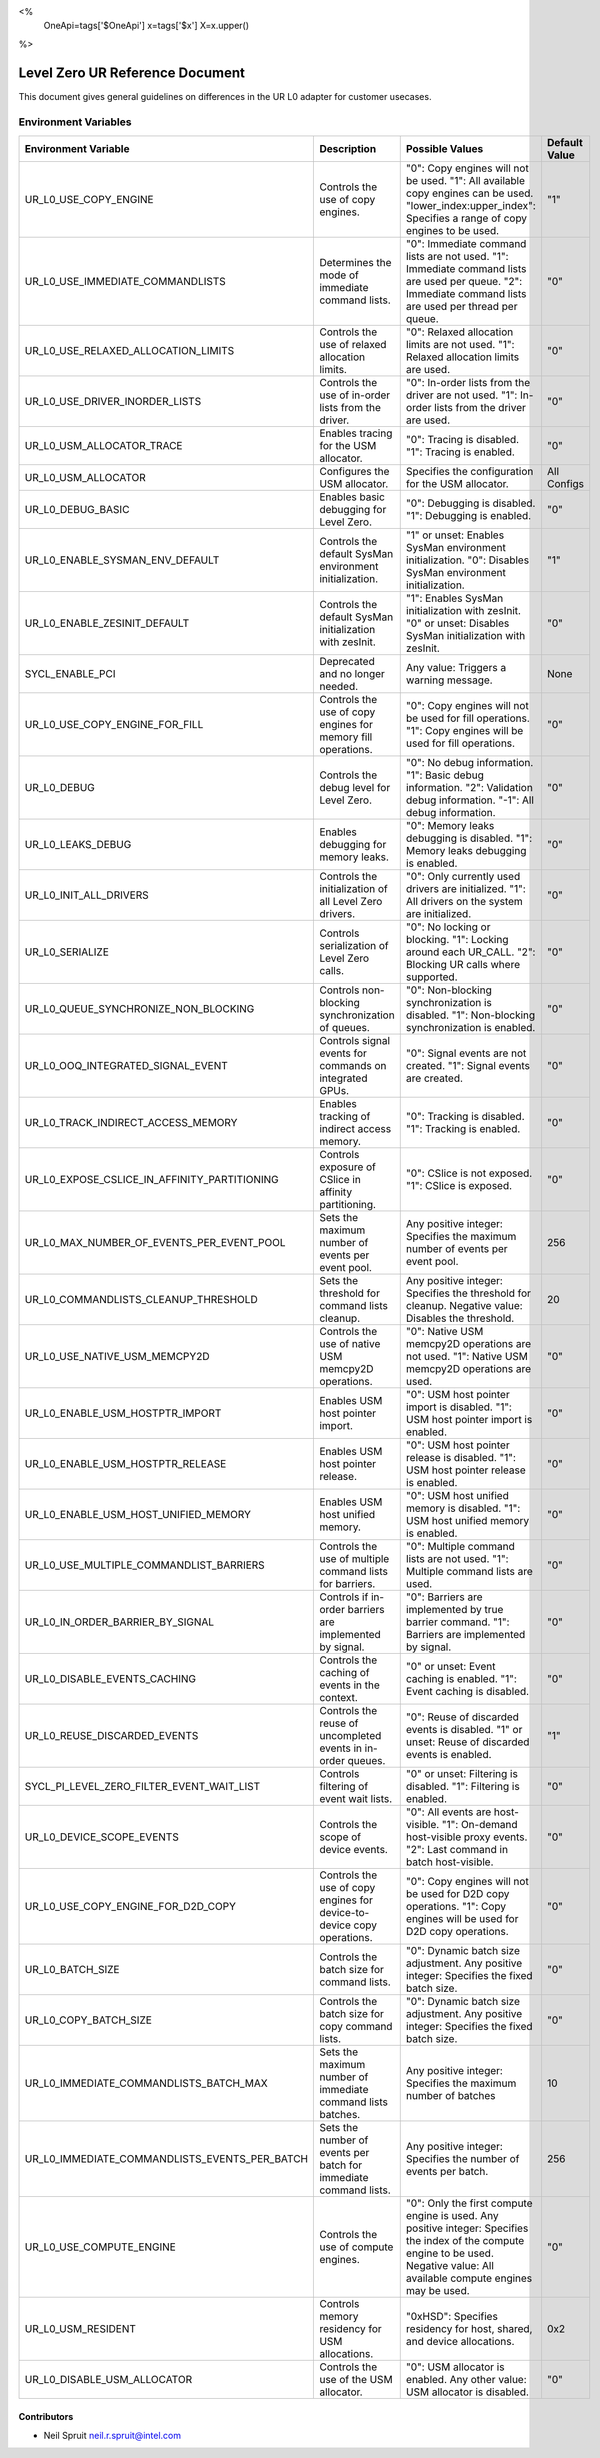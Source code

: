 <%
    OneApi=tags['$OneApi']
    x=tags['$x']
    X=x.upper()
%>

==========================
Level Zero UR Reference Document
==========================

This document gives general guidelines on differences in the UR L0 adapter for customer usecases.

Environment Variables
=====================

+---------------------------------------------+--------------------------------------------------------------+--------------------------------------------------------------+------------------+
| Environment Variable                        | Description                                                  | Possible Values                                              | Default Value    |
+=============================================+==============================================================+==============================================================+==================+
| UR_L0_USE_COPY_ENGINE                       | Controls the use of copy engines.                            | "0": Copy engines will not be used.                          | "1"              |
|                                             |                                                              | "1": All available copy engines can be used.                 |                  |
|                                             |                                                              | "lower_index:upper_index": Specifies a range of copy engines |                  |
|                                             |                                                              | to be used.                                                  |                  |
+---------------------------------------------+--------------------------------------------------------------+--------------------------------------------------------------+------------------+
| UR_L0_USE_IMMEDIATE_COMMANDLISTS            | Determines the mode of immediate command lists.              | "0": Immediate command lists are not used.                   | "0"              |
|                                             |                                                              | "1": Immediate command lists are used per queue.             |                  |
|                                             |                                                              | "2": Immediate command lists are used per thread per queue.  |                  |
+---------------------------------------------+--------------------------------------------------------------+--------------------------------------------------------------+------------------+
| UR_L0_USE_RELAXED_ALLOCATION_LIMITS         | Controls the use of relaxed allocation limits.               | "0": Relaxed allocation limits are not used.                 | "0"              |
|                                             |                                                              | "1": Relaxed allocation limits are used.                     |                  |
+---------------------------------------------+--------------------------------------------------------------+--------------------------------------------------------------+------------------+
| UR_L0_USE_DRIVER_INORDER_LISTS              | Controls the use of in-order lists from the driver.          | "0": In-order lists from the driver are not used.            | "0"              |
|                                             |                                                              | "1": In-order lists from the driver are used.                |                  |
+---------------------------------------------+--------------------------------------------------------------+--------------------------------------------------------------+------------------+
| UR_L0_USM_ALLOCATOR_TRACE                   | Enables tracing for the USM allocator.                       | "0": Tracing is disabled.                                    | "0"              |
|                                             |                                                              | "1": Tracing is enabled.                                     |                  |
+---------------------------------------------+--------------------------------------------------------------+--------------------------------------------------------------+------------------+
| UR_L0_USM_ALLOCATOR                         | Configures the USM allocator.                                | Specifies the configuration for the USM allocator.           | All Configs      |
+---------------------------------------------+--------------------------------------------------------------+--------------------------------------------------------------+------------------+
| UR_L0_DEBUG_BASIC                           | Enables basic debugging for Level Zero.                      | "0": Debugging is disabled.                                  | "0"              |
|                                             |                                                              | "1": Debugging is enabled.                                   |                  |
+---------------------------------------------+--------------------------------------------------------------+--------------------------------------------------------------+------------------+
| UR_L0_ENABLE_SYSMAN_ENV_DEFAULT             | Controls the default SysMan environment initialization.      | "1" or unset: Enables SysMan environment initialization.     | "1"              |
|                                             |                                                              | "0": Disables SysMan environment initialization.             |                  |
+---------------------------------------------+--------------------------------------------------------------+--------------------------------------------------------------+------------------+
| UR_L0_ENABLE_ZESINIT_DEFAULT                | Controls the default SysMan initialization with zesInit.     | "1": Enables SysMan initialization with zesInit.             | "0"              |
|                                             |                                                              | "0" or unset: Disables SysMan initialization with zesInit.   |                  |
+---------------------------------------------+--------------------------------------------------------------+--------------------------------------------------------------+------------------+
| SYCL_ENABLE_PCI                             | Deprecated and no longer needed.                             | Any value: Triggers a warning message.                       | None             |
+---------------------------------------------+--------------------------------------------------------------+--------------------------------------------------------------+------------------+
| UR_L0_USE_COPY_ENGINE_FOR_FILL              | Controls the use of copy engines for memory fill operations. | "0": Copy engines will not be used for fill operations.      | "0"              |
|                                             |                                                              | "1": Copy engines will be used for fill operations.          |                  |
+---------------------------------------------+--------------------------------------------------------------+--------------------------------------------------------------+------------------+
| UR_L0_DEBUG                                 | Controls the debug level for Level Zero.                     | "0": No debug information.                                   | "0"              |
|                                             |                                                              | "1": Basic debug information.                                |                  |
|                                             |                                                              | "2": Validation debug information.                           |                  |
|                                             |                                                              | "-1": All debug information.                                 |                  |
+---------------------------------------------+--------------------------------------------------------------+--------------------------------------------------------------+------------------+
| UR_L0_LEAKS_DEBUG                           | Enables debugging for memory leaks.                          | "0": Memory leaks debugging is disabled.                     | "0"              |
|                                             |                                                              | "1": Memory leaks debugging is enabled.                      |                  |
+---------------------------------------------+--------------------------------------------------------------+--------------------------------------------------------------+------------------+
| UR_L0_INIT_ALL_DRIVERS                      | Controls the initialization of all Level Zero drivers.       | "0": Only currently used drivers are initialized.            | "0"              |
|                                             |                                                              | "1": All drivers on the system are initialized.              |                  |
+---------------------------------------------+--------------------------------------------------------------+--------------------------------------------------------------+------------------+
| UR_L0_SERIALIZE                             | Controls serialization of Level Zero calls.                  | "0": No locking or blocking.                                 | "0"              |
|                                             |                                                              | "1": Locking around each UR_CALL.                            |                  |
|                                             |                                                              | "2": Blocking UR calls where supported.                      |                  |
+---------------------------------------------+--------------------------------------------------------------+--------------------------------------------------------------+------------------+
| UR_L0_QUEUE_SYNCHRONIZE_NON_BLOCKING        | Controls non-blocking synchronization of queues.             | "0": Non-blocking synchronization is disabled.               | "0"              |
|                                             |                                                              | "1": Non-blocking synchronization is enabled.                |                  |
+---------------------------------------------+--------------------------------------------------------------+--------------------------------------------------------------+------------------+
| UR_L0_OOQ_INTEGRATED_SIGNAL_EVENT           | Controls signal events for commands on integrated GPUs.      | "0": Signal events are not created.                          | "0"              |
|                                             |                                                              | "1": Signal events are created.                              |                  |
+---------------------------------------------+--------------------------------------------------------------+--------------------------------------------------------------+------------------+
| UR_L0_TRACK_INDIRECT_ACCESS_MEMORY          | Enables tracking of indirect access memory.                  | "0": Tracking is disabled.                                   | "0"              |
|                                             |                                                              | "1": Tracking is enabled.                                    |                  |
+---------------------------------------------+--------------------------------------------------------------+--------------------------------------------------------------+------------------+
| UR_L0_EXPOSE_CSLICE_IN_AFFINITY_PARTITIONING| Controls exposure of CSlice in affinity partitioning.        | "0": CSlice is not exposed.                                  | "0"              |
|                                             |                                                              | "1": CSlice is exposed.                                      |                  |
+---------------------------------------------+--------------------------------------------------------------+--------------------------------------------------------------+------------------+
| UR_L0_MAX_NUMBER_OF_EVENTS_PER_EVENT_POOL   | Sets the maximum number of events per event pool.            | Any positive integer: Specifies the maximum number of events | 256              |
|                                             |                                                              | per event pool.                                              |                  |
+---------------------------------------------+--------------------------------------------------------------+--------------------------------------------------------------+------------------+
| UR_L0_COMMANDLISTS_CLEANUP_THRESHOLD        | Sets the threshold for command lists cleanup.                | Any positive integer: Specifies the threshold for cleanup.   | 20               |
|                                             |                                                              | Negative value: Disables the threshold.                      |                  |
+---------------------------------------------+--------------------------------------------------------------+--------------------------------------------------------------+------------------+
| UR_L0_USE_NATIVE_USM_MEMCPY2D               | Controls the use of native USM memcpy2D operations.          | "0": Native USM memcpy2D operations are not used.            | "0"              |
|                                             |                                                              | "1": Native USM memcpy2D operations are used.                |                  |
+---------------------------------------------+--------------------------------------------------------------+--------------------------------------------------------------+------------------+
| UR_L0_ENABLE_USM_HOSTPTR_IMPORT             | Enables USM host pointer import.                             | "0": USM host pointer import is disabled.                    | "0"              |
|                                             |                                                              | "1": USM host pointer import is enabled.                     |                  |
+---------------------------------------------+--------------------------------------------------------------+--------------------------------------------------------------+------------------+
| UR_L0_ENABLE_USM_HOSTPTR_RELEASE            | Enables USM host pointer release.                            | "0": USM host pointer release is disabled.                   | "0"              |
|                                             |                                                              | "1": USM host pointer release is enabled.                    |                  |
+---------------------------------------------+--------------------------------------------------------------+--------------------------------------------------------------+------------------+
| UR_L0_ENABLE_USM_HOST_UNIFIED_MEMORY        | Enables USM host unified memory.                             | "0": USM host unified memory is disabled.                    | "0"              |
|                                             |                                                              | "1": USM host unified memory is enabled.                     |                  |
+---------------------------------------------+--------------------------------------------------------------+--------------------------------------------------------------+------------------+
| UR_L0_USE_MULTIPLE_COMMANDLIST_BARRIERS     | Controls the use of multiple command lists for barriers.     | "0": Multiple command lists are not used.                    | "0"              |
|                                             |                                                              | "1": Multiple command lists are used.                        |                  |
+---------------------------------------------+--------------------------------------------------------------+--------------------------------------------------------------+------------------+
| UR_L0_IN_ORDER_BARRIER_BY_SIGNAL            | Controls if in-order barriers are implemented by signal.     | "0": Barriers are implemented by true barrier command.       | "0"              |
|                                             |                                                              | "1": Barriers are implemented by signal.                     |                  |
+---------------------------------------------+--------------------------------------------------------------+--------------------------------------------------------------+------------------+
| UR_L0_DISABLE_EVENTS_CACHING                | Controls the caching of events in the context.               | "0" or unset: Event caching is enabled.                      | "0"              |
|                                             |                                                              | "1": Event caching is disabled.                              |                  |
+---------------------------------------------+--------------------------------------------------------------+--------------------------------------------------------------+------------------+
| UR_L0_REUSE_DISCARDED_EVENTS                | Controls the reuse of uncompleted events in in-order queues. | "0": Reuse of discarded events is disabled.                  | "1"              |
|                                             |                                                              | "1" or unset: Reuse of discarded events is enabled.          |                  |
+---------------------------------------------+--------------------------------------------------------------+--------------------------------------------------------------+------------------+
| SYCL_PI_LEVEL_ZERO_FILTER_EVENT_WAIT_LIST   | Controls filtering of event wait lists.                      | "0" or unset: Filtering is disabled.                         | "0"              |
|                                             |                                                              | "1": Filtering is enabled.                                   |                  |
+---------------------------------------------+--------------------------------------------------------------+--------------------------------------------------------------+------------------+
| UR_L0_DEVICE_SCOPE_EVENTS                   | Controls the scope of device events.                         | "0": All events are host-visible.                            | "0"              |
|                                             |                                                              | "1": On-demand host-visible proxy events.                    |                  |
|                                             |                                                              | "2": Last command in batch host-visible.                     |                  |
+---------------------------------------------+--------------------------------------------------------------+--------------------------------------------------------------+------------------+
| UR_L0_USE_COPY_ENGINE_FOR_D2D_COPY          | Controls the use of copy engines for device-to-device copy   | "0": Copy engines will not be used for D2D copy operations.  | "0"              |
|                                             | operations.                                                  | "1": Copy engines will be used for D2D copy operations.      |                  |
+---------------------------------------------+--------------------------------------------------------------+--------------------------------------------------------------+------------------+
| UR_L0_BATCH_SIZE                            | Controls the batch size for command lists.                   | "0": Dynamic batch size adjustment.                          | "0"              |
|                                             |                                                              | Any positive integer: Specifies the fixed batch size.        |                  |
+---------------------------------------------+--------------------------------------------------------------+--------------------------------------------------------------+------------------+
| UR_L0_COPY_BATCH_SIZE                       | Controls the batch size for copy command lists.              | "0": Dynamic batch size adjustment.                          | "0"              |
|                                             |                                                              | Any positive integer: Specifies the fixed batch size.        |                  |
+---------------------------------------------+--------------------------------------------------------------+--------------------------------------------------------------+------------------+
| UR_L0_IMMEDIATE_COMMANDLISTS_BATCH_MAX      | Sets the maximum number of immediate command lists batches.  | Any positive integer: Specifies the maximum number of batches| 10               |
+---------------------------------------------+--------------------------------------------------------------+--------------------------------------------------------------+------------------+
|UR_L0_IMMEDIATE_COMMANDLISTS_EVENTS_PER_BATCH| Sets the number of events per batch for immediate command    | Any positive integer: Specifies the number of events per     | 256              |
|                                             | lists.                                                       | batch.                                                       |                  |
+---------------------------------------------+--------------------------------------------------------------+--------------------------------------------------------------+------------------+
| UR_L0_USE_COMPUTE_ENGINE                    | Controls the use of compute engines.                         | "0": Only the first compute engine is used.                  | "0"              |
|                                             |                                                              | Any positive integer: Specifies the index of the compute     |                  |
|                                             |                                                              | engine to be used.                                           |                  |
|                                             |                                                              | Negative value: All available compute engines may be used.   |                  |
+---------------------------------------------+--------------------------------------------------------------+--------------------------------------------------------------+------------------+
| UR_L0_USM_RESIDENT                          | Controls memory residency for USM allocations.               | "0xHSD": Specifies residency for host, shared, and device    | 0x2              |
|                                             |                                                              | allocations.                                                 |                  |
+---------------------------------------------+--------------------------------------------------------------+--------------------------------------------------------------+------------------+
| UR_L0_DISABLE_USM_ALLOCATOR                 | Controls the use of the USM allocator.                       | "0": USM allocator is enabled.                               | "0"              |
|                                             |                                                              | Any other value: USM allocator is disabled.                  |                  |
+---------------------------------------------+--------------------------------------------------------------+--------------------------------------------------------------+------------------+

Contributors
------------

* Neil Spruit `neil.r.spruit@intel.com <neil.r.spruit@intel.com>`_